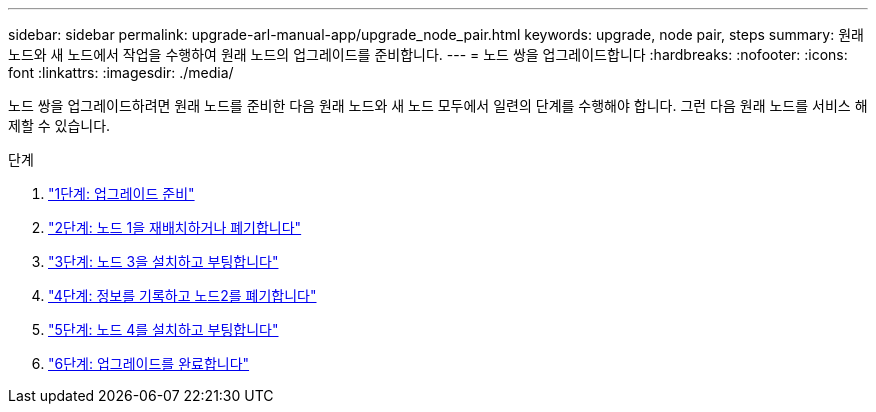 ---
sidebar: sidebar 
permalink: upgrade-arl-manual-app/upgrade_node_pair.html 
keywords: upgrade, node pair, steps 
summary: 원래 노드와 새 노드에서 작업을 수행하여 원래 노드의 업그레이드를 준비합니다. 
---
= 노드 쌍을 업그레이드합니다
:hardbreaks:
:nofooter: 
:icons: font
:linkattrs: 
:imagesdir: ./media/


[role="lead"]
노드 쌍을 업그레이드하려면 원래 노드를 준비한 다음 원래 노드와 새 노드 모두에서 일련의 단계를 수행해야 합니다. 그런 다음 원래 노드를 서비스 해제할 수 있습니다.

.단계
. link:stage1_prepare_for_upgrade.html["1단계: 업그레이드 준비"]
. link:stage2_relocate_retire_node1.html["2단계: 노드 1을 재배치하거나 폐기합니다"]
. link:stage_3_install_boot_node3.html["3단계: 노드 3을 설치하고 부팅합니다"]
. link:stage4_record_info_retire_node2.html["4단계: 정보를 기록하고 노드2를 폐기합니다"]
. link:stage5_install_boot_node4.html["5단계: 노드 4를 설치하고 부팅합니다"]
. link:stage6_complete_upgrade.html["6단계: 업그레이드를 완료합니다"]

